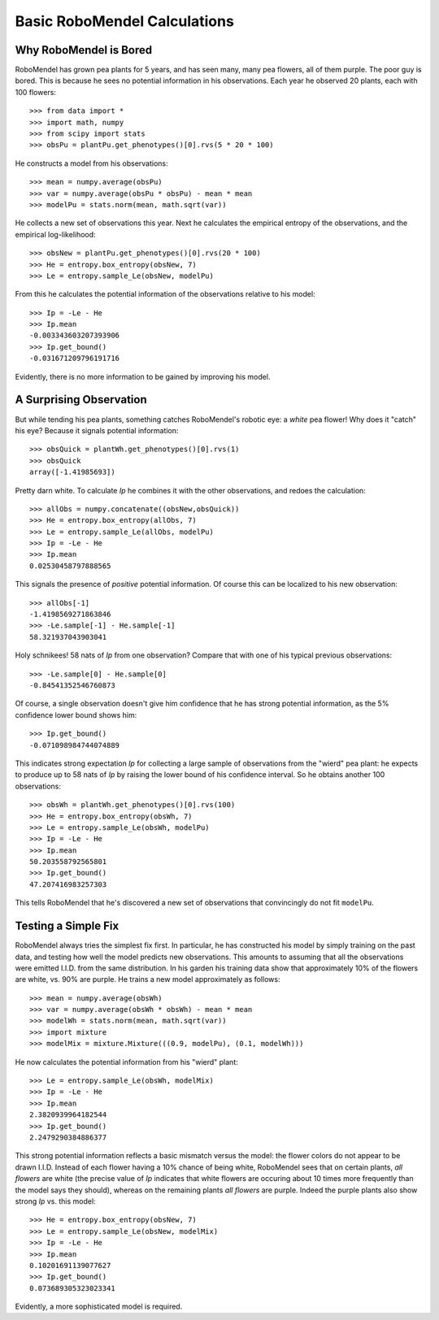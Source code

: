=============================
Basic RoboMendel Calculations
=============================

Why RoboMendel is Bored
-----------------------

RoboMendel has grown pea plants for 5 years, and has seen many, many
pea flowers, all of them purple.  The poor guy is bored.
This is because he sees no potential information in his observations.
Each year he observed 20 plants, each with 100 flowers::

   >>> from data import *
   >>> import math, numpy
   >>> from scipy import stats
   >>> obsPu = plantPu.get_phenotypes()[0].rvs(5 * 20 * 100)

He constructs a model from his observations::

   >>> mean = numpy.average(obsPu)
   >>> var = numpy.average(obsPu * obsPu) - mean * mean
   >>> modelPu = stats.norm(mean, math.sqrt(var))

He collects a new set of observations this year.
Next he calculates the empirical entropy of the observations,
and the empirical log-likelihood::

   >>> obsNew = plantPu.get_phenotypes()[0].rvs(20 * 100)
   >>> He = entropy.box_entropy(obsNew, 7)
   >>> Le = entropy.sample_Le(obsNew, modelPu)

From this he calculates the potential information of the observations
relative to his model::

   >>> Ip = -Le - He
   >>> Ip.mean
   -0.003343603207393906
   >>> Ip.get_bound()
   -0.031671209796191716

Evidently, there is no more information to be gained by improving
his model.

A Surprising Observation
------------------------

But while tending his pea plants, something catches RoboMendel's
robotic eye: a *white* pea flower!  Why does it "catch" his eye?
Because it signals potential information::

   >>> obsQuick = plantWh.get_phenotypes()[0].rvs(1)
   >>> obsQuick
   array([-1.41985693])

Pretty darn white.  To calculate *Ip* he combines it with the 
other observations, and redoes the calculation::

   >>> allObs = numpy.concatenate((obsNew,obsQuick))
   >>> He = entropy.box_entropy(allObs, 7)
   >>> Le = entropy.sample_Le(allObs, modelPu)
   >>> Ip = -Le - He
   >>> Ip.mean
   0.02530458797888565

This signals the presence of *positive* potential information.
Of course this can be localized to his new observation::

   >>> allObs[-1]
   -1.4198569271863846
   >>> -Le.sample[-1] - He.sample[-1]
   58.321937043903041

Holy schnikees!  58 nats of *Ip* from one observation?  Compare
that with one of his typical previous observations::

   >>> -Le.sample[0] - He.sample[0]
   -0.84541352546760873

Of course, a single observation doesn't give him confidence that
he has strong potential information, as the 5% confidence lower
bound shows him::

   >>> Ip.get_bound()
   -0.071098984744074889

This indicates strong expectation *Ip* for collecting a large
sample of observations from the "wierd" pea plant: he expects to
produce up to 58 nats of *Ip* by raising the lower bound of
his confidence interval.  So he obtains another 100 observations::

   >>> obsWh = plantWh.get_phenotypes()[0].rvs(100)
   >>> He = entropy.box_entropy(obsWh, 7)
   >>> Le = entropy.sample_Le(obsWh, modelPu)
   >>> Ip = -Le - He
   >>> Ip.mean
   50.203558792565801
   >>> Ip.get_bound()
   47.207416983257303

This tells RoboMendel that he's discovered a new set of 
observations that convincingly do not fit ``modelPu``.

Testing a Simple Fix
--------------------

RoboMendel always tries the simplest fix first.  In particular,
he has constructed his model by simply training on the past data,
and testing how well the model predicts new observations.  This
amounts to assuming that all the observations were emitted I.I.D.
from the same distribution.  In his garden his training data show
that approximately 10% of the flowers are white, vs. 90% are purple.
He trains a new model approximately as follows::

   >>> mean = numpy.average(obsWh)
   >>> var = numpy.average(obsWh * obsWh) - mean * mean
   >>> modelWh = stats.norm(mean, math.sqrt(var))
   >>> import mixture
   >>> modelMix = mixture.Mixture(((0.9, modelPu), (0.1, modelWh)))

He now calculates the potential information from his "wierd" plant::

   >>> Le = entropy.sample_Le(obsWh, modelMix)
   >>> Ip = -Le - He
   >>> Ip.mean
   2.3820939964182544
   >>> Ip.get_bound()
   2.2479290384886377

This strong potential information reflects a basic mismatch
versus the model: the flower colors do not appear to be drawn I.I.D.
Instead of each flower having a 10% chance of being white, RoboMendel
sees that on certain plants, *all flowers* are white
(the precise value of *Ip*
indicates that white flowers are occuring about 10 times more frequently
than the model says they should), whereas on the
remaining plants *all flowers* are purple.  Indeed the purple plants
also show strong *Ip* vs. this model::

   >>> He = entropy.box_entropy(obsNew, 7)
   >>> Le = entropy.sample_Le(obsNew, modelMix)
   >>> Ip = -Le - He
   >>> Ip.mean
   0.10201691139077627
   >>> Ip.get_bound()
   0.073689305323023341

Evidently, a more sophisticated model is required.

